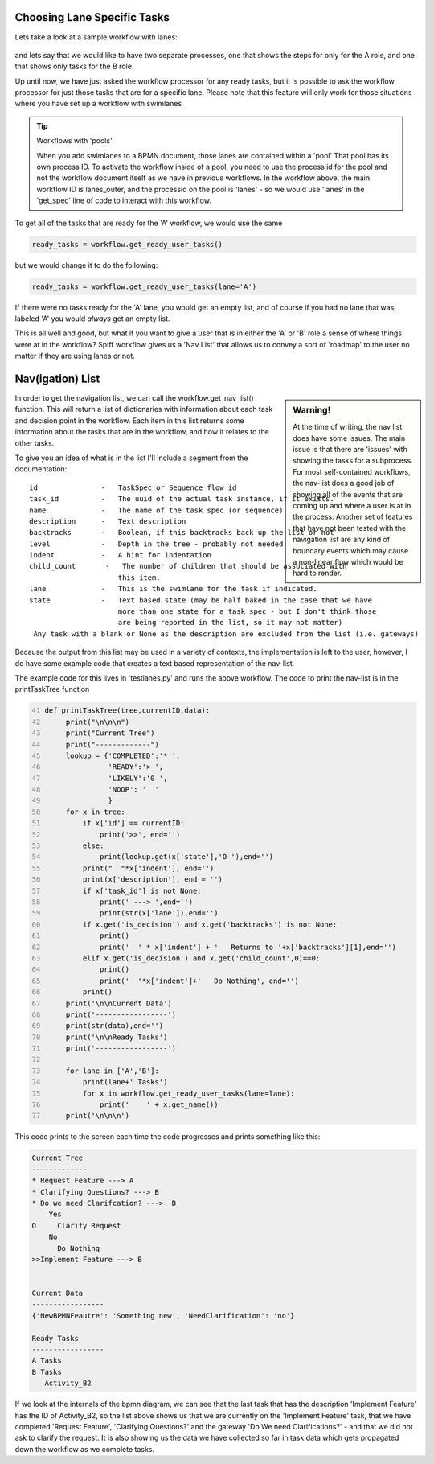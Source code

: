 Choosing Lane Specific Tasks
===================================

Lets take a look at a sample workflow with lanes:

.. figure:: images/lanes.png

and lets say that we would like to have two separate processes, one that shows the steps for only for the A role, and
one that shows only tasks for the B role.

Up until now, we have just asked the workflow processor for any ready tasks, but it is possible to ask the workflow
processor for just those tasks that are for a specific lane. Please note that this feature will only work for those
situations where you have set up a workflow with swimlanes

.. tip:: Workflows with 'pools'

  When you add swimlanes to a BPMN document, those lanes are contained within a 'pool' That pool has its own process
  ID. To activate the workflow inside of a pool, you need to use the process id for the pool and not the workflow
  document itself as we have in previous workflows. In the workflow above, the main workflow ID is lanes_outer, and
  the processid on the pool is 'lanes' - so we would use 'lanes' in the 'get_spec' line of code to interact with this
  workflow.

To get all of the tasks that are ready for the 'A' workflow, we would use the same

.. code:: python

     ready_tasks = workflow.get_ready_user_tasks()

but we would change it to do the following:

.. code:: python

     ready_tasks = workflow.get_ready_user_tasks(lane='A')

If there were no tasks ready for the 'A' lane, you would get an empty list, and of course if you had no lane that was
labeled 'A' you would *always* get an empty list.


This is all well and good, but what if you want to give a user that is in either the 'A' or 'B' role a sense of where
things were at in the workflow?  Spiff workflow gives us a 'Nav List' that allows us to convey a sort of 'roadmap' to
the user no matter if they are using lanes or not.

Nav(igation) List
=================

.. sidebar:: Warning!

  At the time of writing, the nav list does have some issues. The main issue is that there are 'issues' with showing
  the tasks for a subprocess. For most self-contained workflows, the nav-list does a good job of showing all of the
  events that are coming up and where a user is at in the process. Another set of features that have not been tested
  with the navigation list are any kind of boundary events which may cause a non-linear flow which would be hard to
  render.

In order to get the navigation list, we can call the workflow.get_nav_list() function. This will return a list of
dictionaries with information about each task and decision point in the workflow. Each item in this list returns some
information about the tasks that are in the workflow, and how it relates to the other tasks.

To give you an idea of what is in the list I'll include a segment from the documentation::

               id               -   TaskSpec or Sequence flow id
               task_id          -   The uuid of the actual task instance, if it exists.
               name             -   The name of the task spec (or sequence)
               description      -   Text description
               backtracks       -   Boolean, if this backtracks back up the list or not
               level            -   Depth in the tree - probably not needed
               indent           -   A hint for indentation
               child_count       -   The number of children that should be associated with
                                    this item.
               lane             -   This is the swimlane for the task if indicated.
               state            -   Text based state (may be half baked in the case that we have
                                    more than one state for a task spec - but I don't think those
                                    are being reported in the list, so it may not matter)
                Any task with a blank or None as the description are excluded from the list (i.e. gateways)


Because the output from this list may be used in a variety of contexts, the implementation is left to the user,
however, I do have some example code that creates a text based representation of the nav-list.

The example code for this lives in 'testlanes.py' and runs the above workflow. The code to print the nav-list is in
the printTaskTree function


.. code:: python
   :number-lines: 41

   def printTaskTree(tree,currentID,data):
        print("\n\n\n")
        print("Current Tree")
        print("-------------")
        lookup = {'COMPLETED':'* ',
                  'READY':'> ',
                  'LIKELY':'0 ',
                  'NOOP': '  '
                  }
        for x in tree:
            if x['id'] == currentID:
                print('>>', end='')
            else:
                print(lookup.get(x['state'],'O '),end='')
            print("  "*x['indent'], end='')
            print(x['description'], end = '')
            if x['task_id'] is not None:
                print(' ---> ',end='')
                print(str(x['lane']),end='')
            if x.get('is_decision') and x.get('backtracks') is not None:
                print()
                print('  ' * x['indent'] + '   Returns to '+x['backtracks'][1],end='')
            elif x.get('is_decision') and x.get('child_count',0)==0:
                print()
                print('  '*x['indent']+'   Do Nothing', end='')
            print()
        print('\n\nCurrent Data')
        print('-----------------')
        print(str(data),end='')
        print('\n\nReady Tasks')
        print('-----------------')

        for lane in ['A','B']:
            print(lane+' Tasks')
            for x in workflow.get_ready_user_tasks(lane=lane):
                print('    ' + x.get_name())
        print('\n\n\n')

This code prints to the screen each time the code progresses and prints something like this:

.. code::

   Current Tree
   -------------
   * Request Feature ---> A
   * Clarifying Questions? ---> B
   * Do we need Clarifcation? --->  B
       Yes
   O     Clarify Request
       No
         Do Nothing
   >>Implement Feature ---> B


   Current Data
   -----------------
   {'NewBPMNFeautre': 'Something new', 'NeedClarification': 'no'}

   Ready Tasks
   -----------------
   A Tasks
   B Tasks
      Activity_B2


If we look at the internals of the bpmn diagram, we can see that the last task that has the description 'Implement
Feature' has the ID of Activity_B2, so the list above shows us that we are currently on the 'Implement Feature' task,
that we have completed 'Request Feature', 'Clarifying Questions?' and the gateway 'Do We need Clarifications?' - and
that we did not ask to clarify the request.  It is also showing us the data we have collected so far in task.data
which gets propagated down the workflow as we complete tasks.

